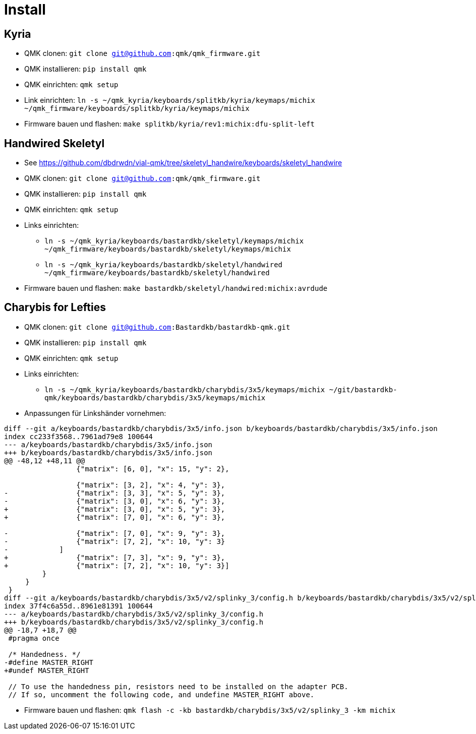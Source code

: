 = Install

== Kyria

* QMK clonen: `git clone git@github.com:qmk/qmk_firmware.git`
* QMK installieren: `pip install qmk`
* QMK einrichten: `qmk setup`
* Link einrichten: `ln -s ~/qmk_kyria/keyboards/splitkb/kyria/keymaps/michix ~/qmk_firmware/keyboards/splitkb/kyria/keymaps/michix`
* Firmware bauen und flashen: `make splitkb/kyria/rev1:michix:dfu-split-left`

== Handwired Skeletyl

* See https://github.com/dbdrwdn/vial-qmk/tree/skeletyl_handwire/keyboards/skeletyl_handwire[]
* QMK clonen: `git clone git@github.com:qmk/qmk_firmware.git`
* QMK installieren: `pip install qmk`
* QMK einrichten: `qmk setup`
* Links einrichten: 
** `ln -s ~/qmk_kyria/keyboards/bastardkb/skeletyl/keymaps/michix ~/qmk_firmware/keyboards/bastardkb/skeletyl/keymaps/michix`
** `ln -s ~/qmk_kyria/keyboards/bastardkb/skeletyl/handwired ~/qmk_firmware/keyboards/bastardkb/skeletyl/handwired`
* Firmware bauen und flashen: `make bastardkb/skeletyl/handwired:michix:avrdude`

== Charybis for Lefties

* QMK clonen: `git clone git@github.com:Bastardkb/bastardkb-qmk.git`
* QMK installieren: `pip install qmk`
* QMK einrichten: `qmk setup`
* Links einrichten: 
** `ln -s ~/qmk_kyria/keyboards/bastardkb/charybdis/3x5/keymaps/michix ~/git/bastardkb-qmk/keyboards/bastardkb/charybdis/3x5/keymaps/michix`
* Anpassungen für Linkshänder vornehmen:

[source,git]
----
diff --git a/keyboards/bastardkb/charybdis/3x5/info.json b/keyboards/bastardkb/charybdis/3x5/info.json
index cc233f3568..7961ad79e8 100644
--- a/keyboards/bastardkb/charybdis/3x5/info.json
+++ b/keyboards/bastardkb/charybdis/3x5/info.json
@@ -48,12 +48,11 @@
                 {"matrix": [6, 0], "x": 15, "y": 2},
 
                 {"matrix": [3, 2], "x": 4, "y": 3},
-                {"matrix": [3, 3], "x": 5, "y": 3},
-                {"matrix": [3, 0], "x": 6, "y": 3},
+                {"matrix": [3, 0], "x": 5, "y": 3},
+                {"matrix": [7, 0], "x": 6, "y": 3},
 
-                {"matrix": [7, 0], "x": 9, "y": 3},
-                {"matrix": [7, 2], "x": 10, "y": 3}
-            ]
+                {"matrix": [7, 3], "x": 9, "y": 3},
+                {"matrix": [7, 2], "x": 10, "y": 3}]
         }
     }
 }
diff --git a/keyboards/bastardkb/charybdis/3x5/v2/splinky_3/config.h b/keyboards/bastardkb/charybdis/3x5/v2/splinky_3/config.h
index 37f4c6a55d..8961e81391 100644
--- a/keyboards/bastardkb/charybdis/3x5/v2/splinky_3/config.h
+++ b/keyboards/bastardkb/charybdis/3x5/v2/splinky_3/config.h
@@ -18,7 +18,7 @@
 #pragma once
 
 /* Handedness. */
-#define MASTER_RIGHT
+#undef MASTER_RIGHT
 
 // To use the handedness pin, resistors need to be installed on the adapter PCB.
 // If so, uncomment the following code, and undefine MASTER_RIGHT above.
----
* Firmware bauen und flashen: `qmk flash -c -kb bastardkb/charybdis/3x5/v2/splinky_3 -km michix`
